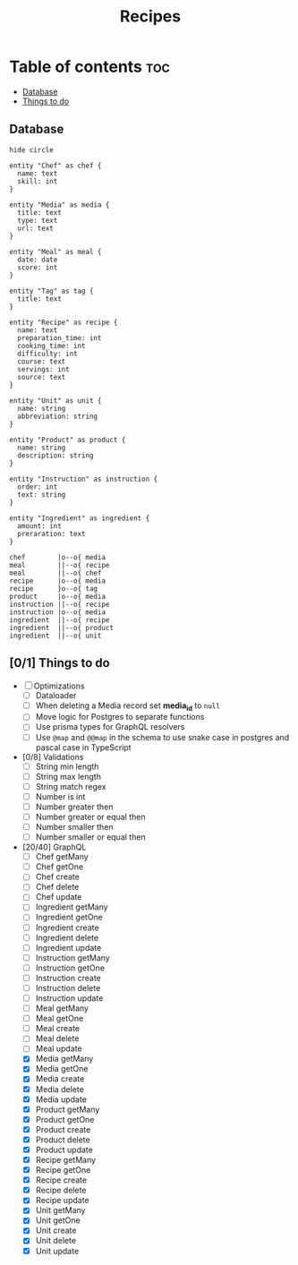 #+title: Recipes

* Table of contents :toc:
  - [[#database][Database]]
  - [[#01-things-to-do][Things to do]]

** Database
#+begin_src plantuml :results output :file entities.png :output-dir image
hide circle

entity "Chef" as chef {
  name: text
  skill: int
}

entity "Media" as media {
  title: text
  type: text
  url: text
}

entity "Meal" as meal {
  date: date
  score: int
}

entity "Tag" as tag {
  title: text
}

entity "Recipe" as recipe {
  name: text
  preparation_time: int
  cooking_time: int
  difficulty: int
  course: text
  servings: int
  source: text
}

entity "Unit" as unit {
  name: string
  abbreviation: string
}

entity "Product" as product {
  name: string
  description: string
}

entity "Instruction" as instruction {
  order: int
  text: string
}

entity "Ingredient" as ingredient {
  amount: int
  preraration: text
}

chef        |o--o{ media
meal        ||--o{ recipe
meal        ||--o{ chef
recipe      |o--o{ media
recipe      }o--o{ tag
product     |o--o{ media
instruction ||--o{ recipe
instruction |o--o{ media
ingredient  ||--o{ recipe
ingredient  ||--o{ product
ingredient  ||--o{ unit
#+end_src

#+RESULTS:
[[file:image/entities.png]]

** [0/1] Things to do
- [ ] Optimizations
  - [ ] Dataloader
  - [ ] When deleting a Media record set *media_id* to ~null~
  - [ ] Move logic for Postgres to separate functions
  - [ ] Use prisma types for GraphQL resolvers
  - [ ] Use ~@map~ and ~@@map~ in the schema to use snake case in postgres and pascal case in TypeScript
- [0/8] Validations
  - [ ] String min length
  - [ ] String max length
  - [ ] String match regex
  - [ ] Number is int
  - [ ] Number greater then
  - [ ] Number greater or equal then
  - [ ] Number smaller then
  - [ ] Number smaller or equal then
- [20/40] GraphQL
  - [ ] Chef getMany
  - [ ] Chef getOne
  - [ ] Chef create
  - [ ] Chef delete
  - [ ] Chef update
  - [ ] Ingredient getMany
  - [ ] Ingredient getOne
  - [ ] Ingredient create
  - [ ] Ingredient delete
  - [ ] Ingredient update
  - [ ] Instruction getMany
  - [ ] Instruction getOne
  - [ ] Instruction create
  - [ ] Instruction delete
  - [ ] Instruction update
  - [ ] Meal getMany
  - [ ] Meal getOne
  - [ ] Meal create
  - [ ] Meal delete
  - [ ] Meal update
  - [X] Media getMany
  - [X] Media getOne
  - [X] Media create
  - [X] Media delete
  - [X] Media update
  - [X] Product getMany
  - [X] Product getOne
  - [X] Product create
  - [X] Product delete
  - [X] Product update
  - [X] Recipe getMany
  - [X] Recipe getOne
  - [X] Recipe create
  - [X] Recipe delete
  - [X] Recipe update
  - [X] Unit getMany
  - [X] Unit getOne
  - [X] Unit create
  - [X] Unit delete
  - [X] Unit update
